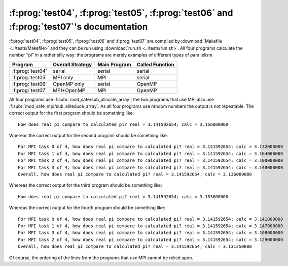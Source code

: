 :f:prog:`test04`, :f:prog:`test05`, :f:prog:`test06` and :f:prog:`test07`'s documentation
^^^^^^^^^^^^^^^^^^^^^^^^^^^^^^^^^^^^^^^^^^^^^^^^^^^^^^^^^^^^^^^^^^^^^^^^^^^^^^^^^^^^^^^^^

:f:prog:`test04`, :f:prog:`test05`, :f:prog:`test06` and :f:prog:`test07` are compiled by :download:`Makefile <../tests/Makefile>` and they can be run using :download:`run.sh <../tests/run.sh>`. All four programs calculate the number "pi" in a rather silly way: the programs are merely examples of different types of parallelism.

+------------------+------------------+--------------+-----------------+
| Program          | Overall Strategy | Main Program | Called Function |
+==================+==================+==============+=================+
| :f:prog:`test04` | serial           | serial       | serial          |
+------------------+------------------+--------------+-----------------+
| :f:prog:`test05` | MPI only         | MPI          | serial          |
+------------------+------------------+--------------+-----------------+
| :f:prog:`test06` | OpenMP only      | serial       | OpenMP          |
+------------------+------------------+--------------+-----------------+
| :f:prog:`test07` | MPI+OpenMP       | MPI          | OpenMP          |
+------------------+------------------+--------------+-----------------+

All four programs use :f:subr:`mod_safe/sub_allocate_array`; the two programs that use MPI also use :f:subr:`mod_safe_mpi/sub_allreduce_array`. As all four programs use random numbers the output is not repeatable. The correct output for the first program should be something like::

    How does real pi compare to calculated pi? real = 3.141592654; calc = 3.156000000

Whereas the correct output for the second program should be something like::

    For MPI task 0 of 4, how does real pi compare to calculated pi? real = 3.141592654; calc = 3.132000000
    For MPI task 1 of 4, how does real pi compare to calculated pi? real = 3.141592654; calc = 3.164000000
    For MPI task 2 of 4, how does real pi compare to calculated pi? real = 3.141592654; calc = 3.100000000
    For MPI task 3 of 4, how does real pi compare to calculated pi? real = 3.141592654; calc = 3.148000000
    Overall, how does real pi compare to calculated pi? real = 3.141592654; calc = 3.136000000

Whereas the correct output for the third program should be something like::

    How does real pi compare to calculated pi? real = 3.141592654; calc = 3.153000000

Whereas the correct output for the fourth program should be something like::

    For MPI task 0 of 4, how does real pi compare to calculated pi? real = 3.141592654; calc = 3.141000000
    For MPI task 1 of 4, how does real pi compare to calculated pi? real = 3.141592654; calc = 3.147000000
    For MPI task 3 of 4, how does real pi compare to calculated pi? real = 3.141592654; calc = 3.108000000
    For MPI task 2 of 4, how does real pi compare to calculated pi? real = 3.141592654; calc = 3.129000000
    Overall, how does real pi compare to calculated pi? real = 3.141592654; calc = 3.131250000

Of course, the ordering of the lines from the programs that use MPI cannot be relied upon.

.. f:autoprogram:: test04
.. f:automodule:: mod_test04
.. f:autoprogram:: test05
.. f:automodule:: mod_test05
.. f:autoprogram:: test06
.. f:automodule:: mod_test06
.. f:autoprogram:: test07
.. f:automodule:: mod_test07
